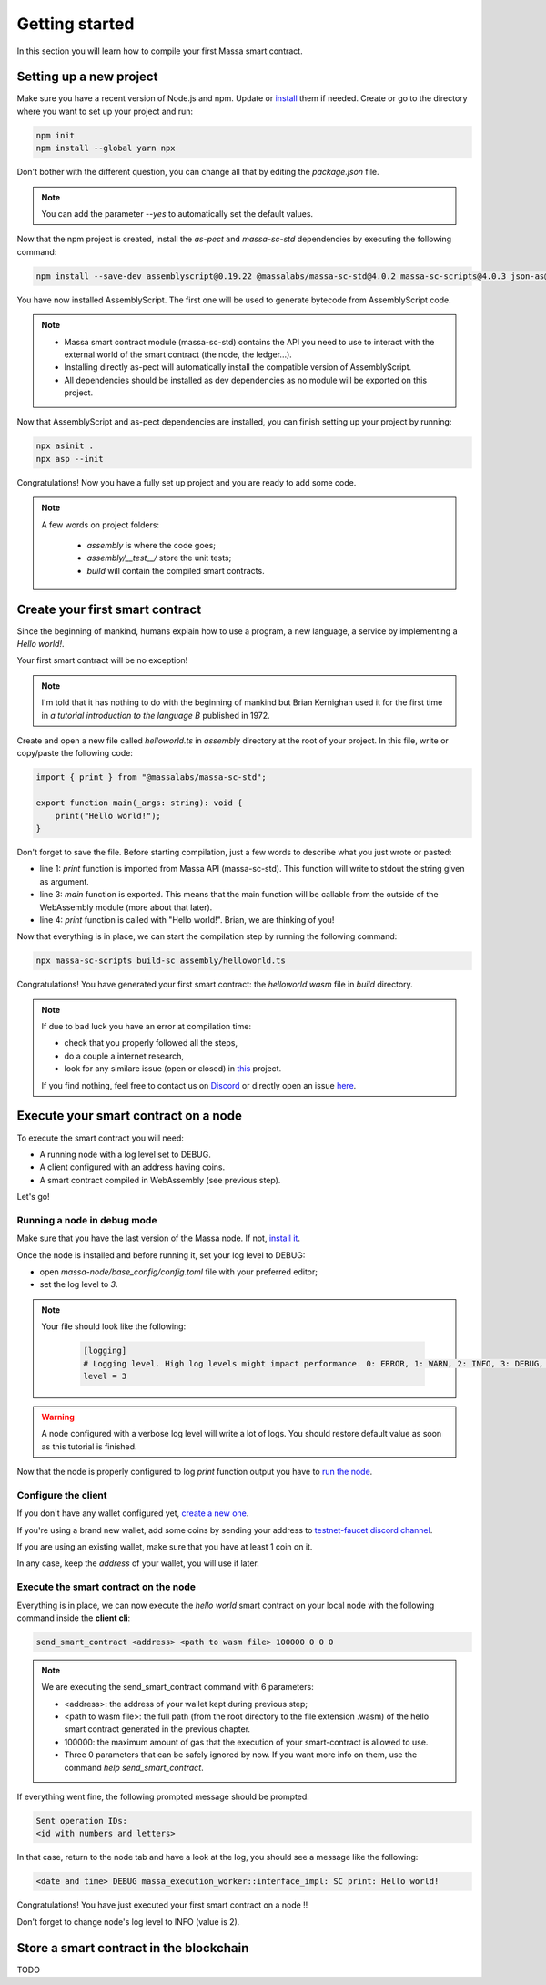.. _sc-getting-started:

Getting started
===============

In this section you will learn how to compile your first Massa smart contract.

Setting up a new project
^^^^^^^^^^^^^^^^^^^^^^^^
.. collapse:: Wait, I know npm. Just give me the commands!

    Here you go:

   .. code-block:: shell

       npm init
       npm install --global yarn npx
       npm install --save-dev @as-pect/cli massa-sc-std
       npx asinit .
       npx asp --init

.. collapse:: OK, but I would like to use docker. Can you help me?

   Sure, no problem:

   .. code-block:: shell

       docker run -it --user $(id -u):$(id -g) -v $PWD:/app -v $PWD/.npm:/.npm -v $PWD/.config:/.config -w /app node:17.7-alpine npm init
       docker run --user $(id -u):$(id -g) -v $PWD:/app -v $PWD/.npm:/.npm -v $PWD/.config:/.config -w /app node:17.7-alpine npm install --save-dev @as-pect/cli
       docker run -it --user $(id -u):$(id -g) -v $PWD:/app -v $PWD/.npm:/.npm -v $PWD/.config:/.config -w /app node:17.7-alpinenpx asinit .
       docker run --user $(id -u):$(id -g) -v $PWD:/app -v $PWD/.npm:/.npm -v $PWD/.config:/.config -w /app node:17.7-alpine npx asp --init


Make sure you have a recent version of Node.js and npm. Update or `install <https://docs.npmjs.com/downloading-and-installing-node-js-and-npm>`_ them if needed.
Create or go to the directory where you want to set up your project and run:

.. code-block:: shell

   npm init
   npm install --global yarn npx


Don't bother with the different question, you can change all that by editing the `package.json` file.

.. note::
   You can add the parameter `--yes` to automatically set the default values.

Now that the npm project is created, install the `as-pect` and `massa-sc-std` dependencies by executing the following command:

.. code-block:: shell

   npm install --save-dev assemblyscript@0.19.22 @massalabs/massa-sc-std@4.0.2 massa-sc-scripts@4.0.3 json-as@0.2.6 visitor-as@0.8

You have now installed AssemblyScript. The first one will be used to generate bytecode from AssemblyScript code.

.. note::
    * Massa smart contract module (massa-sc-std) contains the API you need to use to interact with the external world of the smart contract (the node, the ledger...).
    * Installing directly as-pect will automatically install the compatible version of AssemblyScript.
    * All dependencies should be installed as dev dependencies as no module will be exported on this project.

Now that AssemblyScript and as-pect dependencies are installed, you can finish setting up your project by running:

.. code-block:: shell

   npx asinit .
   npx asp --init

Congratulations! Now you have a fully set up project and you are ready to add some code.

.. note::
   A few words on project folders:

    * `assembly` is where the code goes;
    * `assembly/__test__/` store the unit tests;
    * `build` will contain the compiled smart contracts.

Create your first smart contract
^^^^^^^^^^^^^^^^^^^^^^^^^^^^^^^^

Since the beginning of mankind, humans explain how to use a program, a new language, a service by implementing a *Hello world!*.

Your first smart contract will be no exception!

.. note::

   I'm told that it has nothing to do with the beginning of mankind but Brian Kernighan used it for the first time in *a tutorial introduction to the language B* published in 1972.

Create and open a new file called `helloworld.ts` in `assembly` directory at the root of your project. In this file, write or copy/paste the following code:

.. code-block:: typescript

    import { print } from "@massalabs/massa-sc-std";

    export function main(_args: string): void {
        print("Hello world!");
    }

Don't forget to save the file. Before starting compilation, just a few words to describe what you just wrote or pasted:

* line 1: `print` function is imported from Massa API (massa-sc-std). This function will write to stdout the string given as argument.
* line 3: `main` function is exported. This means that the main function will be callable from the outside of the WebAssembly module (more about that later).
* line 4: `print` function is called with "Hello world!". Brian, we are thinking of you!

Now that everything is in place, we can start the compilation step by running the following command:

.. code-block:: shell

   npx massa-sc-scripts build-sc assembly/helloworld.ts

Congratulations! You have generated your first smart contract: the `helloworld.wasm` file in `build` directory.

.. note::

   If due to bad luck you have an error at compilation time:

   * check that you properly followed all the steps,
   * do a couple a internet research,
   * look for any similare issue (open or closed) in `this <https://github.com/massalabs/massa-sc-std/>`_ project.

   If you find nothing, feel free to contact us on `Discord <https://discord.gg/massa>`_ or directly open an issue `here <https://github.com/massalabs/massa-sc-std/>`_.

Execute your smart contract on a node
^^^^^^^^^^^^^^^^^^^^^^^^^^^^^^^^^^^^^

To execute the smart contract you will need:

- A running node with a log level set to DEBUG.
- A client configured with an address having coins.
- A smart contract compiled in WebAssembly (see previous step).

Let's go!

Running a node in debug mode
""""""""""""""""""""""""""""

Make sure that you have the last version of the Massa node. If not, `install it <https://github.com/massalabs/massa/wiki/install>`_.

Once the node is installed and before running it, set your log level to DEBUG:

- open `massa-node/base_config/config.toml` file with your preferred editor;
- set the log level to `3`.

.. note::

   Your file should look like the following:

    .. code-block:: toml

        [logging]
        # Logging level. High log levels might impact performance. 0: ERROR, 1: WARN, 2: INFO, 3: DEBUG, 4: TRACE
        level = 3

.. warning::
   A node configured with a verbose log level will write a lot of logs. You should restore default value as soon as this tutorial is finished.


Now that the node is properly configured to log `print` function output you have to `run the node <https://github.com/massalabs/massa/wiki/run>`_.

Configure the client
""""""""""""""""""""

If you don't have any wallet configured yet, `create a new one <https://github.com/massalabs/massa/wiki/wallet>`_.

If you're using a brand new wallet, add some coins by sending your address to `testnet-faucet discord channel <https://discord.com/channels/828270821042159636/866190913030193172>`_.

If you are using an existing wallet, make sure that you have at least 1 coin on it.

In any case, keep the `address` of your wallet, you will use it later.

Execute the smart contract on the node
""""""""""""""""""""""""""""""""""""""

Everything is in place, we can now execute the `hello world` smart contract on your local node with the following command inside the **client cli**:

.. code-block:: shell

   send_smart_contract <address> <path to wasm file> 100000 0 0 0

.. note::

   We are executing the send_smart_contract command with 6 parameters:

   - <address>: the address of your wallet kept during previous step;
   - <path to wasm file>: the full path (from the root directory to the file extension .wasm) of the hello smart contract generated in the previous chapter.
   - 100000: the maximum amount of gas that the execution of your smart-contract is allowed to use.
   - Three 0 parameters that can be safely ignored by now. If you want more info on them, use the command `help send_smart_contract`.


If everything went fine, the following prompted message should be prompted:

.. code-block:: shell

   Sent operation IDs:
   <id with numbers and letters>

In that case, return to the node tab and have a look at the log, you should see a message like the following:

.. code-block:: shell

   <date and time> DEBUG massa_execution_worker::interface_impl: SC print: Hello world!


Congratulations! You have just executed your first smart contract on a node !!

Don't forget to change node's log level to INFO (value is 2).

Store a smart contract in the blockchain
^^^^^^^^^^^^^^^^^^^^^^^^^^^^^^^^^^^^^^^^

TODO
